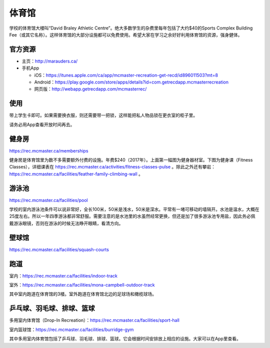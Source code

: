 ﻿体育馆
============================
学校的体育馆大楼叫“David Braley Athletic Centre”。绝大多数学生的杂费里每年包括了大约$40的Sports Complex Building Fee（或其它名称）。这样体育馆的大部分设施都可以免费使用。希望大家在学习之余好好利用体育馆的资源，强身健体。

官方资源
--------------------------------------
- 主页：http://marauders.ca/
- 手机App

  - iOS：https://itunes.apple.com/ca/app/mcmaster-recreation-get-recd/id896011503?mt=8
  - Android：https://play.google.com/store/apps/details?id=com.getrecdapp.mcmasterrecreation
  - 网页版：http://webapp.getrecdapp.com/mcmasterrec/

.. image:: /resource/TiYuGuan/App_01.jpg
   :align: center
   :scale: 50%

使用
------------------------
带上学生卡即可。如果需要换衣服，则还需要带一把锁，这样能把私人物品锁在更衣室的柜子里。

请务必用App查看开放时间再去。

健身房
-----------------------------
https://rec.mcmaster.ca/memberships

.. image:: /resource/TiYuGuan/Pulse_01.jpg
   :align: center

.. image:: /resource/TiYuGuan/Pulse_02.jpg
   :align: center

健身房是体育馆里为数不多需要额外付费的设施。年费$240（2017年）。上面第一幅图为健身器材室。下图为健身课（Fitness Classes），详细课表在 https://rec.mcmaster.ca/activities/fitness-classes-pulse 。除此之外还有攀岩：https://rec.mcmaster.ca/facilities/feather-family-climbing-wall 。

游泳池
-----------------------------
https://rec.mcmaster.ca/facilities/pool

学校的室内游泳池条件可以说非常好，全长100米，50米是浅水，50米是深水。平常有一堵可移动的墙隔开。水池是温水，大概在25度左右。所以一年四季游泳都非常舒服。需要注意的是水池里的水虽然经常更换，但还是加了很多游泳池专用盐，因此务必佩戴游泳眼镜，否则在游泳的时候无法睁开眼睛，看清方向。

壁球馆
----------------------------------
https://rec.mcmaster.ca/facilities/squash-courts

.. image:: /resource/TiYuGuan/BiQiu.jpg
   :align: center

跑道
------------------------------
室内：https://rec.mcmaster.ca/facilities/indoor-track

.. image:: /resource/TiYuGuan/run_in_02.jpg
   :align: center

室外：https://rec.mcmaster.ca/facilities/mona-campbell-outdoor-track

.. image:: /resource/TiYuGuan/run_out_01.jpg
   :align: center

其中室内跑道在体育馆的3楼。室外跑道在体育馆北边的足球场和橄榄球场。

乒乓球、羽毛球、排球、篮球
----------------------------------------------------------------------
多用室内体育馆（Drop-In Recreation）：https://rec.mcmaster.ca/facilities/sport-hall

.. image:: /resource/TiYuGuan/basketball_01.jpg
   :align: center

室内篮球馆：https://rec.mcmaster.ca/facilities/burridge-gym

.. image:: /resource/TiYuGuan/basketball_02.jpg
   :align: center

其中多用室内体育馆包括了乒乓球、羽毛球、排球、篮球。它会根据时间安排放上相应的设施。大家可以在App里查看。
